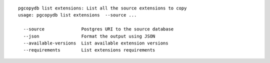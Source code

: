 ::

   pgcopydb list extensions: List all the source extensions to copy
   usage: pgcopydb list extensions  --source ... 
   
     --source              Postgres URI to the source database
     --json                Format the output using JSON
     --available-versions  List available extension versions
     --requirements        List extensions requirements
   
